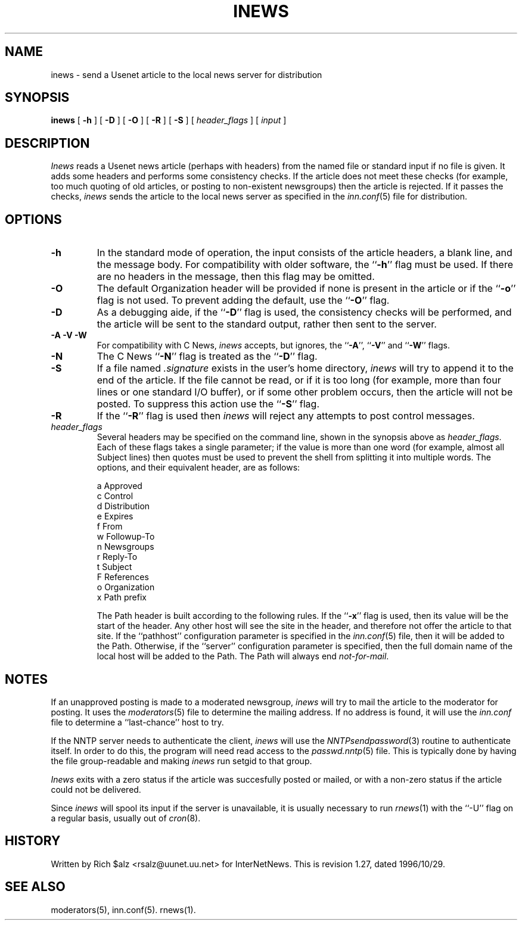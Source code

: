 .\" $Revision: 1.27 $
.TH INEWS 1
.SH NAME
inews \- send a Usenet article to the local news server for distribution
.SH SYNOPSIS
.B inews
[
.B \-h
]
[
.B \-D
]
[
.B \-O
]
[
.B \-R
]
[
.B \-S
]
[
.I "header_flags"
]
[
.I input
]
.SH DESCRIPTION
.I Inews
reads a Usenet news article (perhaps with headers) from
the named file or standard input if no file is given.
It adds some headers and performs some consistency checks.
If the article does not meet these checks (for example, too much
quoting of old articles, or posting to non-existent newsgroups) then
the article is rejected.
If it passes the checks,
.I inews
sends the article to the local news
server as specified in the
.IR inn.conf (5)
file for distribution.
.SH OPTIONS
.TP
.B \-h
In the standard mode of operation, the input consists of the article
headers, a blank line, and the message body.
For compatibility with older software, the ``\fB\-h\fP'' flag must be used.
If there are no headers in the message, then this flag may be omitted.
.TP
.B \-O
The default Organization header will be provided if none is present
in the article or if the ``\fB\-o\fP'' flag is not used.
To prevent adding the default, use the ``\fB\-O\fP'' flag.
.TP
.B \-D
As a debugging aide, if the ``\fB\-D\fP'' flag is used, the consistency checks
will be performed, and the article will be sent to the standard output,
rather then sent to the server.
.TP
.B "\-A \-V \-W"
For compatibility with C News,
.I inews
accepts, but ignores, the ``\fB\-A\fP'', ``\fB\-V\fP'' and ``\fB\-W\fP'' flags.
.TP
.B \-N
The C News ``\fB\-N\fP'' flag is treated as the ``\fB\-D\fP'' flag.
.TP
.B \-S
If a file named
.I .signature
exists in the user's home directory,
.I inews
will try to append it to the end of the article.
If the file cannot be read, or if it is too long (for example, more than
four lines or one standard I/O buffer), or if some other problem occurs,
then the article will not be posted.
To suppress this action use the ``\fB\-S\fP'' flag.
.TP
.B \-R
If the ``\fB\-R\fP'' flag is used then
.I inews
will reject any attempts to post control messages.
.TP
.I header_flags
Several headers may be specified on the command line, shown in the
synopsis above as
.IR "header_flags" .
Each of these flags takes a single parameter; if the value is more than
one word (for example, almost all Subject lines) then quotes must be used
to prevent the shell from splitting it into multiple words.
The options, and their equivalent header, are as follows:

.RS
.nf
    a       Approved
    c       Control
    d       Distribution
    e       Expires
    f       From
    w       Followup-To
    n       Newsgroups
    r       Reply-To
    t       Subject
    F       References
    o       Organization
    x       Path prefix
.fi
.RE
.IP
.\" =()<.if '@<INEWS_PATH>@'DO' \{\>()=
.if 'DO'DO' \{\
The Path header is built according to the following rules.\}
If the ``\fB\-x\fP'' flag is used, then its value will be the start of the
header.
Any other host will see the site in the header, and therefore not
offer the article to that site.
.\" =()<.if '@<INEWS_PATH>@'DO' \{\>()=
.if 'DO'DO' \{\
If the ``pathhost'' configuration parameter is specified in the
.IR inn.conf (5)
file, then it will be added to the Path.
Otherwise, if the ``server'' configuration parameter is specified,
then the full domain name of the local host will be added to the Path.\}
The Path will always end
.\" =()<.IR @<PATHMASTER>@ .>()=
.IR not-for-mail .
.SH NOTES
.PP
If an unapproved posting is made to a moderated newsgroup,
.I inews
will try to mail the article to the moderator for posting.
It uses the
.IR moderators (5)
file to determine the mailing address.
If no address is found, it will use the
.IR inn.conf
file to determine a ``last-chance'' host to try.
.PP
If the NNTP server needs to authenticate the client,
.I inews
will use the
.IR NNTPsendpassword (3)
routine to authenticate itself.
In order to do this, the program will need read access to the
.IR passwd.nntp (5)
file.
This is typically done by having the file group-readable and making
.I inews
run setgid to that group.
.PP
.I Inews
exits with a zero status if the article was succesfully posted or mailed,
or with a non-zero status if the article could not be delivered.
.PP
Since
.I inews
will spool its input if the server is unavailable, it is usually necessary
to run
.IR rnews (1)
with the ``\-U'' flag on a regular basis, usually out of
.IR cron (8).
.SH HISTORY
Written by Rich $alz <rsalz@uunet.uu.net> for InterNetNews.
.de R$
This is revision \\$3, dated \\$4.
..
.R$ $Id: inews.1,v 1.27 1996/10/29 23:25:05 brister Exp $
.SH "SEE ALSO"
moderators(5),
inn.conf(5).
rnews(1).
